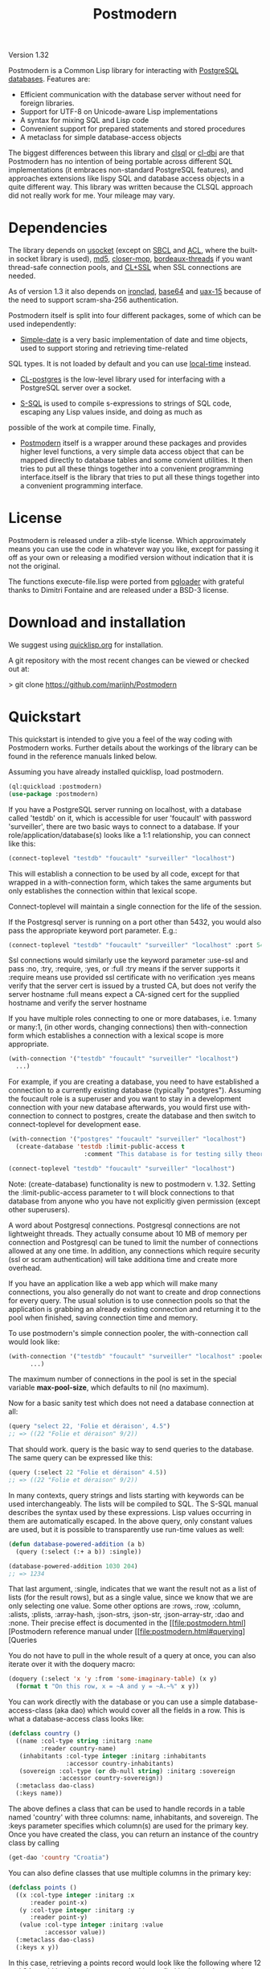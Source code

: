 #+TITLE: Postmodern
#+OPTIONS: num:nil
#+HTML_HEAD: <link rel="stylesheet" type="text/css" href="style.css" />
#+HTML_HEAD: <style>pre.src{background:#343131;color:white;} </style>
#+OPTIONS: ^:nil

Version 1.32

Postmodern is a Common Lisp library for interacting with [[https://postgresql.org][PostgreSQL databases]].
Features are:

- Efficient communication with the database server without need for foreign libraries.
- Support for UTF-8 on Unicode-aware Lisp implementations
- A syntax for mixing SQL and Lisp code
- Convenient support for prepared statements and stored procedures
- A metaclass for simple database-access objects

The biggest differences between this library and [[http://quickdocs.org/clsql/][clsql]] or [[https://github.com/fukamachi/cl-dbi][cl-dbi]]
are that Postmodern has no intention of being portable across different SQL
implementations (it embraces non-standard PostgreSQL features), and approaches
extensions like lispy SQL and database access objects in a quite different way.
This library was written because the CLSQL approach did not really work for
me. Your mileage may vary.


* Dependencies
  :PROPERTIES:
  :ID:       216c43d0-57ff-4ae3-a302-6d04a3d79665
  :CUSTOM_ID: 6887e7c3-c818-469a-b5f1-10a4b578b90b
  :END:
The library depends on [[http://quickdocs.org/usocket/][usocket]] (except on [[http://sbcl.org/][SBCL]] and [[https://franz.com/products/allegrocl/][ACL]], where the built-in socket library is used), [[https://github.com/pmai/md5.git][md5]], [[https://github.com/pcostanza/closer-mop.git][closer-mop]], [[https://github.com/sionescu/bordeaux-threads.git][bordeaux-threads]] if you want
thread-safe connection pools, and [[https://github.com/cl-plus-ssl/cl-plus-ssl.git][CL+SSL]] when SSL connections are needed.

As of version 1.3 it also depends on [[https://github.com/sharplispers/ironclad][ironclad]], [[https://github.com/massung/base64][base64]] and [[https://github.com/sabracrolleton/uax-15][uax-15]] because of the need to support scram-sha-256 authentication.

Postmodern itself is split into four different packages, some of which can be used independently:

- [[file:simple-date.html][Simple-date]] is a very basic implementation of date and time objects, used to support storing and retrieving time-related
SQL types. It is not loaded by default and you can use [[https://github.com/dlowe-net/local-time][local-time]] instead.

- [[file:cl-postgres.html][CL-postgres]] is the low-level library used for interfacing with a PostgreSQL server over a socket.

- [[file:s-sql.html][S-SQL]] is used to compile s-expressions to strings of SQL code, escaping any Lisp values inside, and doing as much as
possible of the work at compile time. Finally,

- [[file:postmodern.html][Postmodern]] itself is a wrapper around these packages and provides higher level functions, a very simple data access object that can be mapped directly to database tables and some convient utilities. It then tries to put all these things together into a convenient programming interface.itself is the library that tries to put all these things together into a convenient programming interface.

* License
  :PROPERTIES:
  :ID:       8ba6488f-4b3c-47f7-8a50-844363c5f484
  :CUSTOM_ID: 554e0dee-93b3-47b1-b808-3bd6c366b784
  :END:
Postmodern is released under a zlib-style license. Which approximately
means you can use the code in whatever way you like, except for passing
it off as your own or releasing a modified version without indication
that it is not the original.

The functions execute-file.lisp were ported from [[https://github.com/dimitri/pgloader][pgloader]] with grateful thanks to
Dimitri Fontaine and are released under a BSD-3 license.

* Download and installation
  :PROPERTIES:
  :ID:       d4cca0ee-ff7f-4530-9be7-e9b3de62bdb4
  :CUSTOM_ID: 6f05b344-12c2-42b0-b231-3aaced30afb8
  :END:
We suggest using [[https://quicklisp.org][quicklisp.org]] for installation.

A git repository with the most recent changes can be viewed or checked out at:

> git clone [[https://github.com/marijnh/Postmodern]]

* Quickstart
  :PROPERTIES:
  :ID:       f55510fb-3715-4cdd-9e37-4ab0e968e72d
  :CUSTOM_ID: b5bb7222-8134-4dcb-83b7-f764b7f2bb33
  :END:
This quickstart is intended to give you a feel of the way coding with
Postmodern works. Further details about the workings of the library
can be found in the reference manuals linked below.

Assuming you have already installed quicklisp, load postmodern.
#+BEGIN_SRC lisp
(ql:quickload :postmodern)
(use-package :postmodern)
#+END_SRC

If you have a PostgreSQL server running on localhost, with a database called 'testdb'
on it, which is accessible for user 'foucault' with password 'surveiller', there are
two basic ways to connect to a database. If your role/application/database(s) looks
like a 1:1 relationship, you can connect like this:
#+BEGIN_SRC lisp
(connect-toplevel "testdb" "foucault" "surveiller" "localhost")
#+END_SRC

This will establish a connection to be used by all code, except for that wrapped
in a with-connection form, which takes the same arguments but only establishes
the connection within that lexical scope.

Connect-toplevel will maintain a single connection for the life of the session.

If the Postgresql server is running on a port other than 5432,
you would also pass the appropriate keyword port parameter. E.g.:

#+BEGIN_SRC lisp
(connect-toplevel "testdb" "foucault" "surveiller" "localhost" :port 5434)
#+END_SRC

Ssl connections would similarly use the keyword parameter :use-ssl and
pass :no, :try, :require, :yes, or :full
:try means if the server supports it
:require means use provided ssl certificate with no verification
:yes means verify that the server cert is issued by a trusted CA, but does not verify the server hostname
:full means expect a CA-signed cert for the supplied hostname and verify the server hostname


If you have multiple roles connecting to one or more databases, i.e. 1:many or
many:1, (in other words, changing connections) then with-connection form which establishes a connection with a lexical scope is more appropriate.
#+BEGIN_SRC lisp
(with-connection '("testdb" "foucault" "surveiller" "localhost")
  ...)
#+END_SRC
For example, if you are creating a database, you need to have established a connection
to a currently existing database (typically "postgres"). Assuming the foucault role
is a superuser and you want to stay in a development connection with your new database
afterwards, you would first use with-connection to connect to postgres, create the
database and then switch to connect-toplevel for development ease.
#+BEGIN_SRC lisp
(with-connection '("postgres" "foucault" "surveiller" "localhost")
  (create-database 'testdb :limit-public-access t
                     :comment "This database is for testing silly theories"))

(connect-toplevel "testdb" "foucault" "surveiller" "localhost")
#+END_SRC
Note: (create-database) functionality is new to postmodern v. 1.32. Setting the
:limit-public-access parameter to t will block connections to that database from
anyone who you have not explicitly given permission (except other superusers).

A word about Postgresql connections. Postgresql connections are not lightweight
threads. They actually consume about 10 MB of memory per connection and Postgresql can be tuned
to limit the number of connections allowed at any one time. In addition, any connections
which require security (ssl or scram authentication) will take additiona time and create
more overhead.

If you have an application like a web app which will make many connections, you also
generally do not want to create and drop connections for every query. The usual solution
is to use connection pools so that the application is grabbing an already existing connection
and returning it to the pool when finished, saving connection time and memory.

To use postmodern's simple connection pooler, the with-connection call would look like:
#+BEGIN_SRC lisp
(with-connection '("testdb" "foucault" "surveiller" "localhost" :pooled-p t)
      ...)
#+END_SRC

The maximum number of connections in the pool is set in the special variable
*max-pool-size*, which defaults to nil (no maximum).

Now for a basic sanity test which does not need a database connection at all:

#+BEGIN_SRC lisp
(query "select 22, 'Folie et déraison', 4.5")
;; => ((22 "Folie et déraison" 9/2))
#+END_SRC
That should work. query is the basic way to send queries to the database.
The same query can be expressed like this:
#+BEGIN_SRC lisp
(query (:select 22 "Folie et déraison" 4.5))
;; => ((22 "Folie et déraison" 9/2))
#+END_SRC

In many contexts, query strings and lists starting with keywords can be used
interchangeably. The lists will be compiled to SQL. The S-SQL manual describes
the syntax used by these expressions. Lisp values occurring in them are
automatically escaped. In the above query, only constant values are used, but
it is possible to transparently use run-time values as well:
#+BEGIN_SRC lisp
(defun database-powered-addition (a b)
  (query (:select (:+ a b)) :single))

(database-powered-addition 1030 204)
;; => 1234
#+END_SRC

That last argument, :single, indicates that we want the result not as a list
of lists (for the result rows), but as a single value, since we know that we
are only selecting one value. Some other options are :rows, :row, :column, :alists,
:plists, :array-hash, :json-strs, :json-str, :json-array-str, :dao and :none.
Their precise effect is documented in the [[file:postmodern.html][Postmodern reference manual under [[file:postmodern.html#querying][Queries

You do not have to pull in the whole result of a query at once, you can
also iterate over it with the doquery macro:
#+BEGIN_SRC lisp
(doquery (:select 'x 'y :from 'some-imaginary-table) (x y)
  (format t "On this row, x = ~A and y = ~A.~%" x y))
#+END_SRC

You can work directly with the database or you can use a simple
database-access-class (aka dao) which would cover all the fields in a row.
This is what a database-access class looks like:
#+BEGIN_SRC lisp
(defclass country ()
  ((name :col-type string :initarg :name
         :reader country-name)
   (inhabitants :col-type integer :initarg :inhabitants
                :accessor country-inhabitants)
   (sovereign :col-type (or db-null string) :initarg :sovereign
              :accessor country-sovereign))
  (:metaclass dao-class)
  (:keys name))
#+END_SRC
The above defines a class that can be used to handle records in a table named
'country' with three columns: name, inhabitants, and sovereign. The :keys
parameter specifies which column(s) are used for the primary key. Once you have
created the class, you can return an instance of the country class by calling

#+BEGIN_SRC lisp
(get-dao 'country "Croatia")
#+END_SRC

You can also define classes that use multiple columns in the primary key:

#+BEGIN_SRC lisp
(defclass points ()
  ((x :col-type integer :initarg :x
      :reader point-x)
   (y :col-type integer :initarg :y
      :reader point-y)
   (value :col-type integer :initarg :value
          :accessor value))
  (:metaclass dao-class)
  (:keys x y))
#+END_SRC

In this case, retrieving a points record would look like the following where
12 and 34 would be the values you are looking to find in the x column and y
column respectively.:

#+BEGIN_SRC lisp
(get-dao 'points 12 34)
#+END_SRC

Consider a slightly more complicated version of country:
#+BEGIN_SRC lisp
(defclass country-c ()
  ((id :col-type integer :col-identity t :accessor id)
   (name :col-type string :col-unique t :check (:<> 'name "")
         :initarg :name :reader country-name)
   (inhabitants :col-type integer :initarg :inhabitants
                :accessor country-inhabitants)
   (sovereign :col-type (or db-null string) :initarg :sovereign
              :accessor country-sovereign)
   (region-id :col-type integer :col-references ((regions id))
              :initarg :region-id :accessor region-id))
  (:metaclass dao-class)
  (:table-name countries))
#+END_SRC

In this example we have an id column which is specified to be an identity column.
Postgresql will automatically generate a sequence of of integers and this will
be the primary key.

We have a name column which is specified as unique and is not null and the
check will ensure that the database refuses to accept an empty string as the name.

We have a region-id column which references the id column in the regions table.
This is a foreign key constraint and Postgresql will not accept inserting a country
into the database unless there is an existing region with an id that matches this
number. Postgresql will also not allow deleting a region if there are countries
that reference that region's id. If we wanted Postgresql to delete countries when
regions are deleted, that column would be specified as:
#+BEGIN_SRC lisp
(region-id :col-type integer :col-references ((regions id) :cascade)
  :initarg :region-id :accessor region-id)
#+END_SRC

Now you can see why the double parens.

We also specify that the table name is not "country" but "countries". (Some style guides
recommend that table names be plural and references to rows be singular.)

** Table Creation
   :PROPERTIES:
   :ID:       6ac2dcab-bd3b-48de-9ea0-fec010d76879
   :CUSTOM_ID: eccad49e-8df8-4451-89ff-4987b103c9dd
   :END:
*** With SQL or S-SQL
    :PROPERTIES:
    :CUSTOM_ID: 7629810d-8ccb-4236-b540-6aff596a042f
    :END:
You can create tables directly without the need to define a class, and in more
complicated cases, you may need to use the s-sql :create-table operator or plain
vanilla sql. Staying with examples that will match our slightly more complicated
dao-class above (but ignoring the fact that the references parameter would
actually require us to create the regions table first) and using s-sql rather
than plain vanilla sql would be the following:
#+BEGIN_SRC lisp
(query (:create-table 'countries
      ((id :type integer  :primary-key t :identity-always t)
       (name :type string :unique t :check (:<> 'name ""))
       (inhabitants :type integer)
       (sovereign :type (or db-null string))
       (region-id :type integer :references ((regions id))))))
#+END_SRC

Restated using vanilla sql:
#+BEGIN_SRC sql
(query "CREATE TABLE countries (
           id INTEGER NOT NULL PRIMARY KEY GENERATED ALWAYS AS IDENTITY,
           name TEXT NOT NULL UNIQUE CHECK (NAME <> E''),
           inhabitants INTEGER NOT NULL,
           sovereign TEXT,
           region_id INTEGER NOT NULL REFERENCES regions(id)
             MATCH SIMPLE ON DELETE RESTRICT ON UPDATE RESTRICT)")
#+END_SRC
Let's look at a slightly different example:
#+BEGIN_SRC lisp
(query (:create-table so-items
         ((item-id :type integer)
          (so-id :type (or integer db-null) :references ((so-headers id)))
          (product-id :type (or integer db-null))
          (qty :type (or integer db-null))
          (net-price :type (or numeric db-null)))
         (:primary-key item-id so-id)))
#+END_SRC

Restated using plain sql:
#+BEGIN_SRC sql
(query "CREATE TABLE so_items (
           item_id INTEGER NOT NULL,
           so_id INTEGER REFERENCES so_headers(id)
                 MATCH SIMPLE ON DELETE RESTRICT ON UPDATE RESTRICT,
           product_id INTEGER,
           qty INTEGER,
           net_price NUMERIC,
           PRIMARY KEY (item_id, so_id)
     );")
#+END_SRC
In the above case, the new table's name will be so_items because sql does not
allow hyphens and plain vanilla sql will require that. Postmodern will
generally allow you to use the quoted symbol 'so-items. This is also true for
all the column names. The column item-id is an integer and cannot be null. The
column so-id is also an integer, but is allowed to be null and is a foreign key
to the id field in the so-headers table so-headers. The primary key is actually
a composite of item-id and so-id. (If we wanted the primary key to be just
item-id, we could have specified that in the form defining item-id.)

For more detail and examples on building tables using the s-sql approach,
see [[file:create-tables.html][create-tables.html]]

*** With a Previously Created DAO
    :PROPERTIES:
    :CUSTOM_ID: 5129ed89-2ff3-45b4-ae70-41c2c286eacc
    :END:
You can also use a previously defined dao to create a table as well. The
dao-table-definition function examines a dao class and generates the plain vanilla
sql for creating a table. That can be passed on to the execute function to create
a table. For example the simple country dao would generate:
#+BEGIN_SRC lisp
(dao-table-definition 'country)

"CREATE TABLE country
  (name TEXT NOT NULL,
   inhabitants INTEGER NOT NULL,
   sovereign TEXT DEFAULT NULL,
  PRIMARY KEY (name))"

(execute (dao-table-definition 'country))
#+END_SRC
(Execute works like query, but does not expect any results back.)

The slightly more complicated country-c version would generate:
#+BEGIN_SRC lisp
(dao-table-definition 'country-c)

;; => "CREATE TABLE countries (
;;       id INTEGER NOT NULL PRIMARY KEY generated always as identity,
;;       name TEXT NOT NULL UNIQUE,
;;       inhabitants INTEGER NOT NULL,
;;       sovereign TEXT DEFAULT NULL,
;;       region_id INTEGER NOT NULL REFERENCES regions(id)
;;         MATCH SIMPLE ON DELETE RESTRICT ON UPDATE RESTRICT)

(execute (dao-table-definition 'country-c))
#+END_SRC
For the rest of the discussion on this page, we will use the simpler version
and save the more complicated version for the [[file:postmodern.html][postmodern]] manuals.

** Inserting Data
   :PROPERTIES:
   :ID:       980103dd-9593-4047-9954-92e80f3785a9
   :CUSTOM_ID: 0b22f6d2-20e4-49cd-a311-083aade58cbf
   :END:
Similarly to table creation, you can insert data using the s-sql wrapper, plain
vanilla sql or daos.

The s-sql approach would be:

#+BEGIN_SRC lisp
(query (:insert-into 'country :set 'name "The Netherlands"
                                   'inhabitants 16800000
                                   'sovereign "Willem-Alexander"))

(query (:insert-into 'country :set 'name "Croatia"
                                   'inhabitants 4400000))
#+END_SRC

You could also insert multiple rows at a time but that requires the same columns for each row:

#+BEGIN_SRC lisp
(query (:insert-rows-into 'country :columns 'name 'inhabitants 'sovereign
                                   :values '(("The Netherlands" 16800000 "Willem-Alexander")
                                             ("Croatia" 4400000 :null))))
#+END_SRC

The sql approach would be:
#+BEGIN_SRC lisp
(query "insert into country (name, inhabitants, sovereign)
                            values ('The Netherlands', 16800000, 'Willem-Alexander')")

(query "insert into country (name, inhabitants)
                            values ('Croatia', 4400000)")
#+END_SRC

The multiple row sql approach would be:
#+BEGIN_SRC lisp
(query "insert into country (name, inhabitants, sovereign)
                            values
                              ('The Netherlands', 16800000, 'Willem-Alexander'),
                              ('Croatia', 4400000, NULL)")
#+END_SRC

Using dao classes would look like:
Let us go back to our approach using a dao class and add a few countries:
#+BEGIN_SRC lisp
(insert-dao (make-instance 'country :name "The Netherlands"
                                    :inhabitants 16800000
                                    :sovereign "Willem-Alexander"))
(insert-dao (make-instance 'country :name "Croatia"
                                    :inhabitants 4400000))
#+END_SRC
Postmodern does not yet have an insert-daos (plural) function.

Staying with the dao class approach, to update Croatia's population, we could do this:
#+BEGIN_SRC lisp
(let ((croatia (get-dao 'country "Croatia")))
  (setf (country-inhabitants croatia) 4500000)
  (update-dao croatia))
(query (:select '* :from 'country))

;; => (("The Netherlands" 16800000 "Willem-Alexander")
;;     ("Croatia" 4500000 :NULL))
#+END_SRC
Please see the documentation for s-sql for more examples of using s-sql rather than daos.

Next, to demonstrate a bit more of the S-SQL syntax, here is the query the
utility function list-tables uses to get a list of the tables in a database:
#+BEGIN_SRC lisp
(sql (:select 'relname :from 'pg-catalog.pg-class
      :inner-join 'pg-catalog.pg-namespace :on (:= 'relnamespace
                                                   'pg-namespace.oid)
      :where (:and (:= 'relkind "r")
                   (:not-in 'nspname (:set "pg_catalog" "pg_toast"))
                   (:pg-catalog.pg-table-is-visible 'pg-class.oid))))

;; => "(SELECT relname FROM pg_catalog.pg_class
;;      INNER JOIN pg_catalog.pg_namespace ON (relnamespace = pg_namespace.oid)
;;      WHERE ((relkind = 'r') and (nspname NOT IN ('pg_catalog', 'pg_toast'))
;;             and pg_catalog.pg_table_is_visible(pg_class.oid)))"
#+END_SRC

sql is a macro that will simply compile a query, it can be useful for seeing
how your queries are expanded or if you want to do something unexpected with
them.

As you can see, lists starting with keywords are used to express SQL commands
and operators (lists starting with something else will be evaluated and then
inserted into the query). Quoted symbols name columns or tables (keywords can
also be used but might introduce ambiguities). The syntax supports subqueries,
multiple joins, stored procedures, etc. See the [[file:s-sql.html][S-SQL reference manual]] for a
complete treatment.

Finally, here is an example of the use of prepared statements:
#+BEGIN_SRC lisp
(defprepared sovereign-of
  (:select 'sovereign :from 'country :where (:= 'name '$1))
  :single!)
(sovereign-of "The Netherlands")
;; => "Willem-Alexander"
#+END_SRC

The defprepared macro creates a function that takes the same amount of
arguments as there are $X placeholders in the given query. The query will
only be parsed and planned once (per database connection), which can be
faster, especially for complex queries.
#+BEGIN_SRC lisp
(disconnect-toplevel)
#+END_SRC

* Authentication
  :PROPERTIES:
  :ID:       5ad46584-6887-4866-9c40-633768c0d39a
  :CUSTOM_ID: b15533d8-efa3-43a9-b632-a3256cea261f
  :END:
Postmodern can use either md5 or scram-sha-256 authentication. Scram-sha-256
authentication is obviously more secure, but slower than md5, so take that into
account if you are planning on opening and closing many connections without
using a connection pooling setup..

Other authentication methods have not been tested. Please let us know if there
is a authentication method that you believe should be considered.

* Reference
  :PROPERTIES:
  :ID:       27b39236-15ee-42c3-958a-3c9c903c4567
  :CUSTOM_ID: 8993c7bd-4ba2-4080-8c5a-ff90de45eca5
  :END:
The reference manuals for the different components of Postmodern are kept
in separate files. For using the library in the most straightforward way,
you only really need to read the Postmodern reference and glance over the
S-SQL reference. The simple-date reference explains the time-related data
types included in Postmodern, and the CL-postgres reference might be useful
if you just want a low-level library for talking to a PostgreSQL server.

- [[file:postmodern.html][Postmodern]]

- [[file:s-sql.html][S-SQL]]

- [[file:array-notes.html][Array-Notes]]

- [[file:simple-date.html][Simple-date]]

- [[file:cl-postgres.html][CL-postgres]]

* Data Types
  :PROPERTIES:
  :ID:       d089d05b-4485-4fb5-9097-5a66492bc470
  :CUSTOM_ID: e2475974-6131-40ef-9ca3-54bf111a5dd0
  :END:
** Data Types
   :PROPERTIES:
   :ID:       deae4656-1b87-4518-9718-3b3e8c35f6c5
   :CUSTOM_ID: b850ea6c-b61e-4601-8423-65a8a626cb58
   :END:
For a short comparison of lisp and Postgresql data types (date and time datatypes are described in the next section)

| SQL type         | Description                                                       |
|------------------+-------------------------------------------------------------------|
| smallint         | -32,768 to +32,768 2-byte storage                                 |
| integer          | -2147483648 to +2147483647 integer, 4-byte storage                |
| bigint           | -9223372036854775808 to 9223372036854775807 8-byte storage        |
| numeric(X, Y)    | User specified, see notes below                                   |
| real             | float, 6 decimal digit precision 4-byte storage                   |
| double-precision | floating, 15 decimal digit precision 8-byte storage               |
| text             | variable length string, no limit specified                        |
| char(X)          | char(length), blank-padded string, fixed storage length           |
| varchar(X)       | varchar(length), non-blank-padded string, variable storage length |
| boolean          | boolean, 'true'/'false', 1 byte                                   |
| bytea            | binary string allowing non-printable octets                       |
| date             | date range: 4713 BC to 5874897 AD                                 |
| interval         | See [[file:interval-notes.html][interval]]                                                      |
| array            | See discussion at [[file:array-notes.html][array-notes.html]]                                |

Numeric and decimal are variable storage size numbers with user specified precision.
Up to 131072 digits before the decimal point; up to 16383 digits after the decimal point.
The syntax is numeric(precision, scale). Numeric columns with a specified scale will coerce input
values to that scale. For more detail, see https://www.postgresql.org/docs/current/datatype-numeric.html

| PG Type          | Sample Postmodern Return Value                                              | Lisp Type (per sbcl)                 |
|------------------+-----------------------------------------------------------------------------+--------------------------------------|
| boolean          | T                                                                           | BOOLEAN                              |
| boolean          | NIL  *Note: within Postgresql this will show 'f'                            | BOOLEAN                              |
| int2             | 273                                                                         | (INTEGER 0 4611686018427387903)      |
| int4             | 2                                                                           | (INTEGER 0 4611686018427387903)      |
| char             | A                                                                           | (VECTOR CHARACTER 64)                |
| varchar          | id&wl;19                                                                    | (VECTOR CHARACTER 64)                |
| numeric          | 78239/100                                                                   | RATIO                                |
| json             | { "customer": "John Doe", "items": {"product": "Beer","qty": 6}}            | (VECTOR CHARACTER 64)                |
| jsonb            | {"title": "Sleeping Beauties", "genres": ["Fiction", "Thriller", "Horror"]} | (VECTOR CHARACTER 128)               |
| float            | 782.31                                                                      | SINGLE-FLOAT                         |
| point            | (0.0d0 0.0d0)                                                               | CONS                                 |
| lseg             | ((-1.0d0 0.0d0) (2.0d0 4.0d0))                                              | CONS                                 |
| path             | ((1,0),(2,4))                                                               | (VECTOR CHARACTER 64)                |
| box              | ((1.0d0 1.0d0) (0.0d0 0.0d0))                                               | CONS                                 |
| polygon          | ((21,0),(2,4))                                                              | (VECTOR CHARACTER 64)                |
| line             | {2,-1,0}                                                                    | (VECTOR CHARACTER 64)                |
| double_precision | 2.38921379231d8                                                             | DOUBLE-FLOAT                         |
| double_float     | 2.3892137923231d8                                                           | DOUBLE-FLOAT                         |
| circle           | <(0,0),2>                                                                   | (VECTOR CHARACTER 64)                |
| cidr             | 100.24.10.0/24                                                              | (VECTOR CHARACTER 64)                |
| inet             | 100.24.10.0/24                                                              | (VECTOR CHARACTER 64)                |
| interval         | #<INTERVAL P1Y3H20m>                                                        | INTERVAL                             |
| bit              | #*1                                                                         | (SIMPLE-BIT-VECTOR 1)                |
| int4range        | [11,24)                                                                     | (VECTOR CHARACTER 64)                |
| uuid             | 40e6215d-b5c6-4896-987c-f30f3678f608                                        | (VECTOR CHARACTER 64)                |
| text_array       | #(text one text two text three)                                             | (SIMPLE-VECTOR 3)                    |
| integer_array    | #(3 5 7 8)                                                                  | (SIMPLE-VECTOR 4)                    |
| bytea            | #(222 173 190 239)                                                          | (SIMPLE-ARRAY (UNSIGNED-BYTE 8) (4)) |
| text             | Lorem ipsum dolor sit amet, consectetur adipiscing elit                     | (VECTOR CHARACTER 64)                |
| enum_mood        | happy *Note: enum_mood was defined as 'sad','ok' or 'happy'                 | (VECTOR CHARACTER 64)                |

* Caveats and to-dos
  :PROPERTIES:
  :ID:       157ea05f-4c49-4e49-8cf9-a3df4bf16b09
  :CUSTOM_ID: fc095960-ba9d-4a98-ac89-0db7a56777f1
  :END:
** Timezones and Simple-Date and Local-Time
   :PROPERTIES:
   :ID:       8ff631c8-994f-4658-bbc4-779afc80bdf2
   :CUSTOM_ID: e5c68251-0ca6-4f96-8d36-175cec626eeb
   :END:
It is important to understand how postgresql (not postmodern) handles
timestamps and timestamps with time zones. Postgresql keeps everything
in UTC, it does not store a timezone even in a timezone aware column.
If you use a timestamp with timezone column, postgresql will calculate
the UTC time and will normalize the timestamp data to UTC. When you
later select the record, postgresql will look at the timezone for the
postgresql session, retrieve the data and then provide the data
recalculated from UTC to the timezone for that postgresql session.
There is a good writeup of timezones at
[[http://blog.untrod.com/2016/08/actually-understanding-timezones-in-postgresql.html]]
and [[http://phili.pe/posts/timestamps-and-time-zones-in-postgresql/][http://phili.pe/posts/timestamps-and-time-zones-in-postgresql/]].

Without simple-date or local-time properly loaded and without use of the
Postgresql to_char function, sample date and time data from postgresql will
look like:

| PG Type         |                                        Sample Return Value | Lisp Type                       |
|-----------------+------------------------------------------------------------+---------------------------------|
| date            |                                                 3798576000 | (INTEGER 0 4611686018427387903) |
| time_wo_tz      | ((HOURS 9) (MINUTES 47) (SECONDS 9) (MICROSECONDS 926531)) | CONS                            |
| time_w_tz       |                                         09:47:16.510459-04 | (VECTOR CHARACTER 64)           |
| timestamp_wo_tz |                                                 3798611253 | (INTEGER 0 4611686018427387903) |
| timestamp_w_tz  |                                                 3798625647 | (INTEGER 0 4611686018427387903) |

YOU DO NOT NEED TO ADD ANY OTHER LIBRARIES IF ALL YOU WANT TO DO IS GET ISO 8601 or
[[https://tools.ietf.org/html/rfc3339][RFC 3339]] PROPERLY FORMATTED TIME AND DATE STRINGS WITH THE [[https://www.postgresql.org/docs/current/functions-formatting.html][TO_CHAR]] POSTGRESQL
FUNCTION.

Assume a data table with columns  "col_timestamp_without_time_zone", "col_timestamp_with_time_zone", "col_timestamptz", "col_timestamp", "col_time"
and "col_date".

First, just basic sql. In this example we ask for the timestamp_with_time_zone field
three times to show differences in the result dealing with time zones. First we do not
add a timezone parameter to the pattern, the second time  we ask for the time zone
using TZ, the third time we ask for the offset from UTC and get back -04. We would get
the same result using those additional parameters with the col_timestamptz field.

#+BEGIN_SRC sql
(query "(SELECT to_char(col_timestamp_with_time_zone, E'YYYY-MM-DD HH24:MI:SS'),
                to_char(col_timestamp_with_time_zone, E'YYYY-MM-DD HH24:MI:SS TZ'),
                to_char(col_timestamp_with_time_zone, E'YYYY-MM-DD HH24:MI:SS OF'),
                to_char(col_timestamptz, E'YYYY-MM-DD HH24:MI:SS'),
                to_char(col_timestamp, E'YYYY-MM-DD HH24:MI:SS'),
                to_char(col_time, E'HH24:MI:SS'),
                to_char(col_date, E'YYYY-MM-DD')
         FROM short_data_type_tests
         WHERE (id = 1))")
(("2020-10-30 19:30:54" "2020-10-30 19:30:54 EDT" "2020-10-30 19:30:54 -04"
"2020-10-30 19:30:54" "2020-10-30 19:30:54" "19:30:54" "2020-10-30"))
#+END_SRC

Now the s-sql version:
#+BEGIN_SRC lisp
(query (:select  (:to-char 'col_timestamp_with_time_zone "YYYY-MM-DD HH24:MI:SS TZ")
                 (:to-char 'col_timestamp_with_time_zone "YYYY-MM-DD HH24:MI:SS OF")
                 (:to-char 'col_timestamptz "YYYY-MM-DD HH24:MI:SS")
                 (:to-char 'col_timestamp "YYYY-MM-DD HH24:MI:SS")
                 (:to-char 'col_time "HH24:MI:SS")
                 (:to-char 'col_date "YYYY-MM-DD")
        :from 'short-data-type-tests
        :where (:= 'id 1)))

(("2020-10-30 19:30:54 EDT" "2020-10-30 19:30:54 -04" "2020-10-30 19:30:54"
  "2020-10-30 19:30:54" "19:30:54" "2020-10-30"))
#+END_SRC
*** Simple-Date Library Use
The Simple-date add-on library (not enabled by default)
provides types (CLOS classes) for dates, timestamps, and intervals
similar to the ones SQL databases use, in order to be able to store and read
these to and from a database in a straighforward way. A few obvious operations
are defined on these types.

To use simple-date with cl-postgres or postmodern,
load simple-date-cl-postgres-glue and register suitable SQL
readers and writers for the associated database types.

#+BEGIN_SRC lisp
(ql:quickload :simple-date/postgres-glue)

(setf cl-postgres:*sql-readtable*
        (cl-postgres:copy-sql-readtable
          simple-date-cl-postgres-glue:*simple-date-sql-readtable*))
#+END_SRC

With simple date loaded, the same data will look like this:

| PG Type                    | Sample Return Value                  | Lisp Type             |
|----------------------------+--------------------------------------+-----------------------|
| date                       | #<DATE 16-05-2020>                   | DATE                  |
| time_without_timezone      | #<TIME-OF-DAY 09:47:09.926531>       | TIME-OF-DAY           |
| time_with_timezone         | 09:47:16.510459-04                   | (VECTOR CHARACTER 64) |
| timestamp_without_timezone | #<TIMESTAMP 16-05-2020T09:47:33,315> | TIMESTAMP             |
| timestamp_with_timezone    | #<TIMESTAMP 16-05-2020T13:47:27,855> | TIMESTAMP             |

To get back to the default cl-postgres reader:
#+BEGIN_SRC lisp
(setf cl-postgres:*sql-readtable*
        (cl-postgres:copy-sql-readtable
          cl-postgres::*default-sql-readtable*))
#+END_SRC
However [[http://marijnhaverbeke.nl/postmodern/simple-date.html][Simple-date]] has no concept of time zones. Many users use another library,
[[https://github.com/dlowe-net/local-time][local-time]], which solves the same problem as simple-date, but does understand
time zones. One thing to remember is that PostgreSQL doesn't store timezone
information when using `timestamp with time zone`. Time zone information only
used to convert it to proper UTC timestamp.

*** Local-Time Library Use
For those who want to use local-time, to enable the local-time reader:
#+BEGIN_SRC lisp
(ql:quickload :cl-postgres+local-time)
(local-time:set-local-time-cl-postgres-readers)
#+END_SRC

With that set postgresql time datatype returns look like:
With local-time loaded and local-time:set-local-time-cl-postgres-readers run,
the same sample data looks like:

| PG Type                    | Sample Return Value              | Lisp Type             |
|----------------------------+----------------------------------+-----------------------|
| date                       | 2020-05-15T20:00:00.000000-04:00 | TIMESTAMP             |
| time_without_timezone      | 2000-03-01T04:47:09.926531-05:00 | TIMESTAMP             |
| time_with_timezone         | 09:47:16.510459-04               | (VECTOR CHARACTER 64) |
| timestamp_without_timezone | 2020-05-16T05:47:33.315622-04:00 | TIMESTAMP             |
| timestamp_with_timezone    | 2020-05-16T09:47:27.855146-04:00 | TIMESTAMP             |


** Portability
   :PROPERTIES:
   :ID:       769a0e88-de54-4356-a474-72708accbafb
   :CUSTOM_ID: bdf9ddb0-5f95-4807-8862-8970b35bd142
   :END:
The Lisp code in Postmodern is theoretically portable across implementations,
and seems to work on all major ones as well as some minor ones such as Genera.
It is regularly tested on ccl, sbcl, ecl and cmucl.

ABCL currently has issues with utf-8 and :null..

Implementations that do not have meta-object protocol support will not have
DAOs, but all other parts of the library should work (all widely used
implementations do support this).

The library is not likely to work for PostgreSQL versions older than 8.4.
Other features only work in newer Postgresql versions as the features
were only introduced in those newer versions.

** Reserved Words
   :PROPERTIES:
   :ID:       671c5e6a-f548-4791-86a5-575b3fcc0aa5
   :CUSTOM_ID: 565fad0b-aef4-497c-92d8-096a0a78c804
   :END:
It is highly suggested that you do not use words that are reserved by Postgresql
and the sql standard as identifiers (e.g. table names, columns). The reserved
words are:

"all" "analyse" "analyze" "and" "any" "array" "as" "asc" "asymmetric"
"authorization" "between" "binary" "both" "case" "cast" "check" "collate"
"column" "concurrently" "constraint" "create" "cross" "current-catalog"
"current-date" "current-role" "current-schema" "current-time"
"current-timestamp" "current-user" "default" "deferrable" "desc" "distinct" "do"
"else" "end" "except" "false" "fetch" "filter" "for" "foreign" "freeze" "from"
"full" "grant" "group" "having" "ilike" "in" "initially" "inner" "intersect"
"into" "is" "isnull" "join" "lateral" "leading" "left" "like" "limit"
"localtime" "localtimestamp" "natural" "new" "not" "notnull"  "nowait" "null"
"off" "offset" "old" "on" "only" "or" "order" "outer" "overlaps" "placing"
"primary" "references" "returning" "right" "select" "session-user" "share"
"similar" "some" "symmetric" "table" "then" "to" "trailing" "true" "union"
"unique" "user" "using" "variadic" "verbose" "when" "where" "window" "with"

** Things that should be implemented
   :PROPERTIES:
   :ID:       50d91126-93f1-4f50-96ad-bd63a7278866
   :CUSTOM_ID: 4ac8f5f4-d3b0-41c5-a222-fe3086049279
   :END:
Postmodern is under active development so Issues and feature requests should
be flagged on [[https://github.com/marijnh/Postmodern][Postmodern's site on github]].

Some areas that are currently under consideration can be found in the ROADMAP.md
file.

* Resources
  :PROPERTIES:
  :ID:       eb969965-5221-48f8-bb79-5a93fe451454
  :CUSTOM_ID: 773ee4ef-a685-484e-bc6a-6daa849a7d04
  :END:
- [[https://mailman.common-lisp.net/listinfo/postmodern-devel][Mailing List]]
- [[https://sites.google.com/site/sabraonthehill/postmodern-examples][A collection of Postmodern examples]]
- [[http://www.postgresql.org/docs/current/static/index.html][The PostgreSQL manuals]]
- [[http://www.postgresql.org/docs/current/static/protocol.html][The wire protocol Postmodern uses]]
- [[http://clsql.b9.com/][CLSQL]]
- [[https://github.com/filonenko-mikhail/cl-ewkb][Common Lisp Postgis library]]
- [[http://common-lisp.net/project/local-time/][Local-time]]

* Running tests
  :PROPERTIES:
  :ID:       bd354217-9828-444b-afbf-41e9f0d522ca
  :CUSTOM_ID: 844add79-070b-4e89-8797-3bc21ea3173b
  :END:

Postmodern uses [[https://github.com/sionescu/fiveam][FiveAM]] for
testing.  The different component systems of Postmodern have tests
defined in corresponding test systems, each defining a test suite.
The test systems and corresponding top-level test suites are:

- `:postmodern` in `postmodern/tests`,
- `:cl-postgres` in `cl-postgres/tests`,
- `:s-sql` in `s-sql/tests`, and
- `:simple-date` in `simple-date/tests`.

Before running the tests make sure PostgreSQL is running and a test
database is created.  By default tests use the following connection
parameters to run the tests:

- Database name: test
- User: test
- Password: <empty>
- Hostname: localhost
- Port: 5432
- Use-SSL :NO

If connection with these parameters fails then you will be asked to
provide the connection parameters interactively.  The parameters will
be stored in `cl-postgres-tests:*test-connection*` variable and
automatically used on successive test runs.  This variable can also be
set manually before running the tests.

To test a particular component one would first load the corresponding
test system, and then run the test suite.  For example, to test the
`postmodern` system in the REPL one would do the following:
#+BEGIN_SRC lisp
(ql:quickload "postmodern/tests")
(5am:run! :postmodern)

    ;; ... test output ...
#+END_SRC


It is also possible to test multiple components at once by first
loading test systems and then running all tests:
#+BEGIN_SRC lisp
(ql:quickload '("cl-postgres/tests" "s-sql/tests"))
(5am:run-all-tests)

    ;; ... test output ...
#+END_SRC

To run the tests from command-line specify the same forms using your
implementation's command-line syntax.  For instance, to test all
Postmodern components on SBCL, use the following command:

    env DB_USER=$USER sbcl --noinform \
        --eval '(ql:quickload "postmodern/tests")' \
        --eval '(ql:quickload "cl-postgres/tests")' \
        --eval '(ql:quickload "s-sql/tests")' \
        --eval '(ql:quickload "simple-date/tests")' \
        --eval '(progn (setq 5am:*print-names* nil) (5am:run-all-tests))' \
        --eval '(sb-ext:exit)'

As you can see from above, database connection parameters can be
provided using environment variables:

- `DB_NAME`: database name,
- `DB_USER`: user,
- `DB_PASS`: password,
- `DB_HOST`: hostname.

